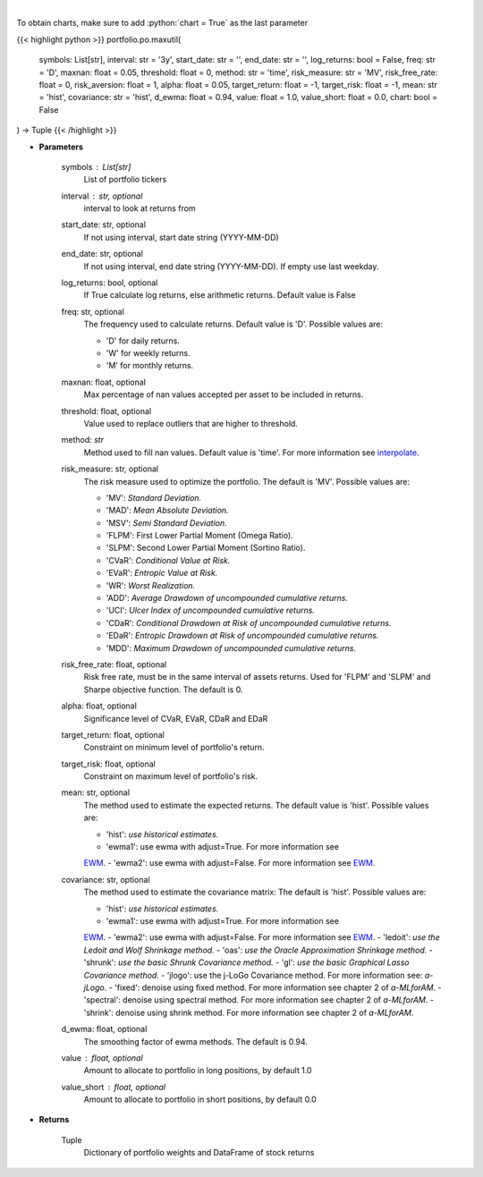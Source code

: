 .. role:: python(code)
    :language: python
    :class: highlight

|

.. raw:: html

    <h3>
    > Builds a maximal return/risk ratio portfolio
    </h3>

To obtain charts, make sure to add :python:`chart = True` as the last parameter

{{< highlight python >}}
portfolio.po.maxutil(
    symbols: List[str],
    interval: str = '3y',
    start_date: str = '',
    end_date: str = '',
    log_returns: bool = False,
    freq: str = 'D',
    maxnan: float = 0.05,
    threshold: float = 0,
    method: str = 'time',
    risk_measure: str = 'MV',
    risk_free_rate: float = 0,
    risk_aversion: float = 1,
    alpha: float = 0.05,
    target_return: float = -1, target_risk: float = -1, mean: str = 'hist',
    covariance: str = 'hist',
    d_ewma: float = 0.94,
    value: float = 1.0,
    value_short: float = 0.0,
    chart: bool = False
) -> Tuple
{{< /highlight >}}

* **Parameters**

    symbols : List[str]
        List of portfolio tickers
    interval : str, optional
        interval to look at returns from
    start_date: str, optional
        If not using interval, start date string (YYYY-MM-DD)
    end_date: str, optional
        If not using interval, end date string (YYYY-MM-DD). If empty use last
        weekday.
    log_returns: bool, optional
        If True calculate log returns, else arithmetic returns. Default value
        is False
    freq: str, optional
        The frequency used to calculate returns. Default value is 'D'. Possible
        values are:

        - 'D' for daily returns.
        - 'W' for weekly returns.
        - 'M' for monthly returns.

    maxnan: float, optional
        Max percentage of nan values accepted per asset to be included in
        returns.
    threshold: float, optional
        Value used to replace outliers that are higher to threshold.
    method: *str*
        Method used to fill nan values. Default value is 'time'. For more information see
        `interpolate <https://pandas.pydata.org/docs/reference/api/pandas.DataFrame.interpolate.html>`_.
    risk_measure: str, optional
        The risk measure used to optimize the portfolio.
        The default is 'MV'. Possible values are:

        - 'MV': *Standard Deviation.*
        - 'MAD': *Mean Absolute Deviation.*
        - 'MSV': *Semi Standard Deviation.*
        - 'FLPM': First Lower Partial Moment (Omega Ratio).
        - 'SLPM': Second Lower Partial Moment (Sortino Ratio).
        - 'CVaR': *Conditional Value at Risk.*
        - 'EVaR': *Entropic Value at Risk.*
        - 'WR': *Worst Realization.*
        - 'ADD': *Average Drawdown of uncompounded cumulative returns.*
        - 'UCI': *Ulcer Index of uncompounded cumulative returns.*
        - 'CDaR': *Conditional Drawdown at Risk of uncompounded cumulative returns.*
        - 'EDaR': *Entropic Drawdown at Risk of uncompounded cumulative returns.*
        - 'MDD': *Maximum Drawdown of uncompounded cumulative returns.*

    risk_free_rate: float, optional
        Risk free rate, must be in the same interval of assets returns. Used for
        'FLPM' and 'SLPM' and Sharpe objective function. The default is 0.
    alpha: float, optional
        Significance level of CVaR, EVaR, CDaR and EDaR
    target_return: float, optional
        Constraint on minimum level of portfolio's return.
    target_risk: float, optional
        Constraint on maximum level of portfolio's risk.
    mean: str, optional
        The method used to estimate the expected returns.
        The default value is 'hist'. Possible values are:

        - 'hist': *use historical estimates.*
        - 'ewma1': use ewma with adjust=True. For more information see
        `EWM <https://pandas.pydata.org/pandas-docs/stable/user_guide/window.html#exponentially-weighted-window>`_.
        - 'ewma2': use ewma with adjust=False. For more information see
        `EWM <https://pandas.pydata.org/pandas-docs/stable/user_guide/window.html#exponentially-weighted-window>`_.

    covariance: str, optional
        The method used to estimate the covariance matrix:
        The default is 'hist'. Possible values are:

        - 'hist': *use historical estimates.*
        - 'ewma1': use ewma with adjust=True. For more information see
        `EWM <https://pandas.pydata.org/pandas-docs/stable/user_guide/window.html#exponentially-weighted-window>`_.
        - 'ewma2': use ewma with adjust=False. For more information see
        `EWM <https://pandas.pydata.org/pandas-docs/stable/user_guide/window.html#exponentially-weighted-window>`_.
        - 'ledoit': *use the Ledoit and Wolf Shrinkage method.*
        - 'oas': *use the Oracle Approximation Shrinkage method.*
        - 'shrunk': *use the basic Shrunk Covariance method.*
        - 'gl': *use the basic Graphical Lasso Covariance method.*
        - 'jlogo': use the j-LoGo Covariance method. For more information see: `a-jLogo`.
        - 'fixed': denoise using fixed method. For more information see chapter 2 of `a-MLforAM`.
        - 'spectral': denoise using spectral method. For more information see chapter 2 of `a-MLforAM`.
        - 'shrink': denoise using shrink method. For more information see chapter 2 of `a-MLforAM`.

    d_ewma: float, optional
        The smoothing factor of ewma methods.
        The default is 0.94.
    value : float, optional
        Amount to allocate to portfolio in long positions, by default 1.0
    value_short : float, optional
        Amount to allocate to portfolio in short positions, by default 0.0

    
* **Returns**

    Tuple
        Dictionary of portfolio weights and DataFrame of stock returns
    